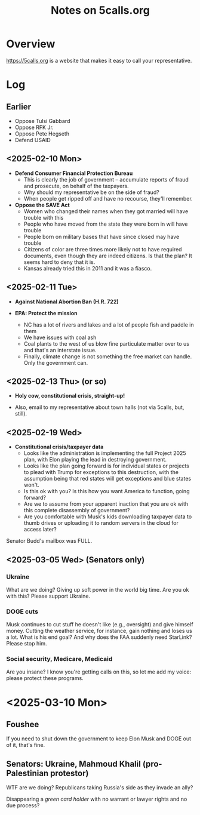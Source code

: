 # -*- org -*-
#+TITLE: Notes on 5calls.org
#+COLUMNS: %12TODO %10WHO %3PRIORITY(PRI) %3HOURS(HRS){est+} %85ITEM
# #+INFOJS_OPT: view:showall toc:t ltoc:nil path:../org-info.js mouse:#B3F2E3
# Pandoc needs H:9; default is H:3.
# `^:nil' means raw underscores and carets are not interpreted to mean sub- and superscript.  (Use {} to force interpretation.)
#+OPTIONS: author:nil creator:t H:9 ^:{}
#+HTML_HEAD: <link rel="stylesheet" href="https://fonts.googleapis.com/css?family=IBM+Plex+Mono:400,400i,600,600i|IBM+Plex+Sans:400,400i,600,600i|IBM+Plex+Serif:400,400i,600,600i">
#+HTML_HEAD: <link rel="stylesheet" type="text/css" href="/org-mode.css" />

# Generates "up" and "home" links ("." is "current directory").  Can comment one out.
#+HTML_LINK_UP: .
#+HTML_LINK_HOME: /index.html

# Use ``#+ATTR_HTML: :class lower-alpha'' on line before list to use the following class.
# See https://emacs.stackexchange.com/a/18943/17421
# 
#+HTML_HEAD: <style type="text/css">
#+HTML_HEAD:  ol.lower-alpha { list-style-type: lower-alpha; }
#+HTML_HEAD: </style>

* Overview 

  https://5calls.org is a website that makes it easy to call your representative.

* Log

** Earlier

   - Oppose Tulsi Gabbard
   - Oppose RFK Jr.
   - Oppose Pete Hegseth
   - Defend USAID

** <2025-02-10 Mon>

   - *Defend Consumer Financial Protection Bureau*
     - This is clearly the job of government -- accumulate reports of fraud and prosecute, on behalf of the taxpayers.
     - Why should my representative be on the side of fraud?
     - When people get ripped off and have no recourse, they'll remember.

   - *Oppose the SAVE Act*
     - Women who changed their names when they got married will have trouble with this
     - People who have moved from the state they were born in will have trouble
     - People born on military bases that have since closed may have trouble
     - Citizens of color are three times more likely not to have required documents, even though they are indeed
       citizens.  Is that the plan?  It seems hard to deny that it is.
     - Kansas already tried this in 2011 and it was a fiasco.

** <2025-02-11 Tue>

   - *Against National Abortion Ban (H.R. 722)*

   - *EPA:  Protect the mission*
     - NC has a lot of rivers and lakes and a lot of people fish and paddle in them
     - We have issues with coal ash
     - Coal plants to the west of us blow fine particulate matter over to us and that's an interstate issue.
     - Finally, climate change is not something the free market can handle.  Only the government can.
       
** <2025-02-13 Thu> (or so)

   - *Holy cow, constitutional crisis, straight-up!*

   - Also, email to my representative about town halls (not via 5calls, but, still).

** <2025-02-19 Wed>

   - *Constitutional crisis/taxpayer data*
     - Looks like the administration is implementing the full Project 2025 plan, with Elon playing the lead in
       destroying government.
     - Looks like the plan going forward is for individual states or projects to plead with Trump for exceptions to this
       destruction, with the assumption being that red states will get exceptions and blue states won't.
     - Is this ok with you?  Is this how you want America to function, going forward?
     - Are we to assume from your apparent inaction that you are ok with this complete disassembly of government?
     - Are you comfortable with Musk's kids downloading taxpayer data to thumb drives or uploading it to random servers
       in the cloud for access later?

   Senator Budd's mailbox was FULL.

** <2025-03-05 Wed> (Senators only)
*** Ukraine

    What are we doing? Giving up soft power in the world big time. Are you ok with this? Please support Ukraine.

*** DOGE cuts

    Musk continues to cut stuff he doesn't like (e.g., oversight) and give himself money. Cutting the weather service,
    for instance, gain nothing and loses us a lot. What is his end goal? And why does the FAA suddenly need StarLink?
    Please stop him.

*** Social security, Medicare, Medicaid

    Are you insane? I know you're getting calls on this, so let me add my voice: please protect these programs.

* <2025-03-10 Mon>

** Foushee

   If you need to shut down the government to keep Elon Musk and DOGE out of it, that's fine.

** Senators: Ukraine, Mahmoud Khalil (pro-Palestinian protestor)

   WTF are we doing?  Republicans taking Russia's side as they invade an ally?

   Disappearing a /green card holder/ with no warrant or lawyer rights and no due process?
   
